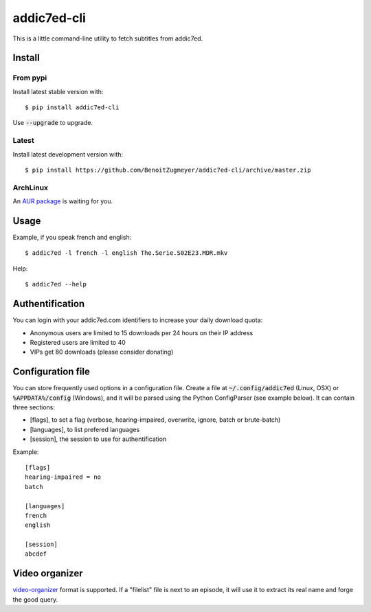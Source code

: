 ============
addic7ed-cli
============

This is a little command-line utility to fetch subtitles from addic7ed.

Install
=======

From pypi
---------

Install latest stable version with::

    $ pip install addic7ed-cli

Use :code:`--upgrade` to upgrade.

Latest
------

Install latest development version with::

    $ pip install https://github.com/BenoitZugmeyer/addic7ed-cli/archive/master.zip

ArchLinux
---------

An `AUR package`_ is waiting for you.


Usage
=====

Example, if you speak french and english::

    $ addic7ed -l french -l english The.Serie.S02E23.MDR.mkv


Help::

    $ addic7ed --help


Authentification
================

You can login with your addic7ed.com identifiers to increase your daily
download quota:

* Anonymous users are limited to 15 downloads per 24 hours on their IP
  address

* Registered users are limited to 40

* VIPs get 80 downloads (please consider donating)

Configuration file
==================

You can store frequently used options in a configuration file. Create a
file at :code:`~/.config/addic7ed` (Linux, OSX) or :code:`%APPDATA%/config` (Windows),
and it will be parsed using the Python ConfigParser (see example below).
It can contain three sections:

* [flags], to set a flag (verbose, hearing-impaired, overwrite, ignore,
  batch or brute-batch)

* [languages], to list prefered languages

* [session], the session to use for authentification

Example::

    [flags]
    hearing-impaired = no
    batch

    [languages]
    french
    english

    [session]
    abcdef

Video organizer
===============

video-organizer_ format is supported. If a "filelist" file is next to an
episode, it will use it to extract its real name and forge the good
query.

.. _aur package: https://aur.archlinux.org/packages/addic7ed-cli
.. _video-organizer: https://github.com/JoelSjogren/video-organizer
